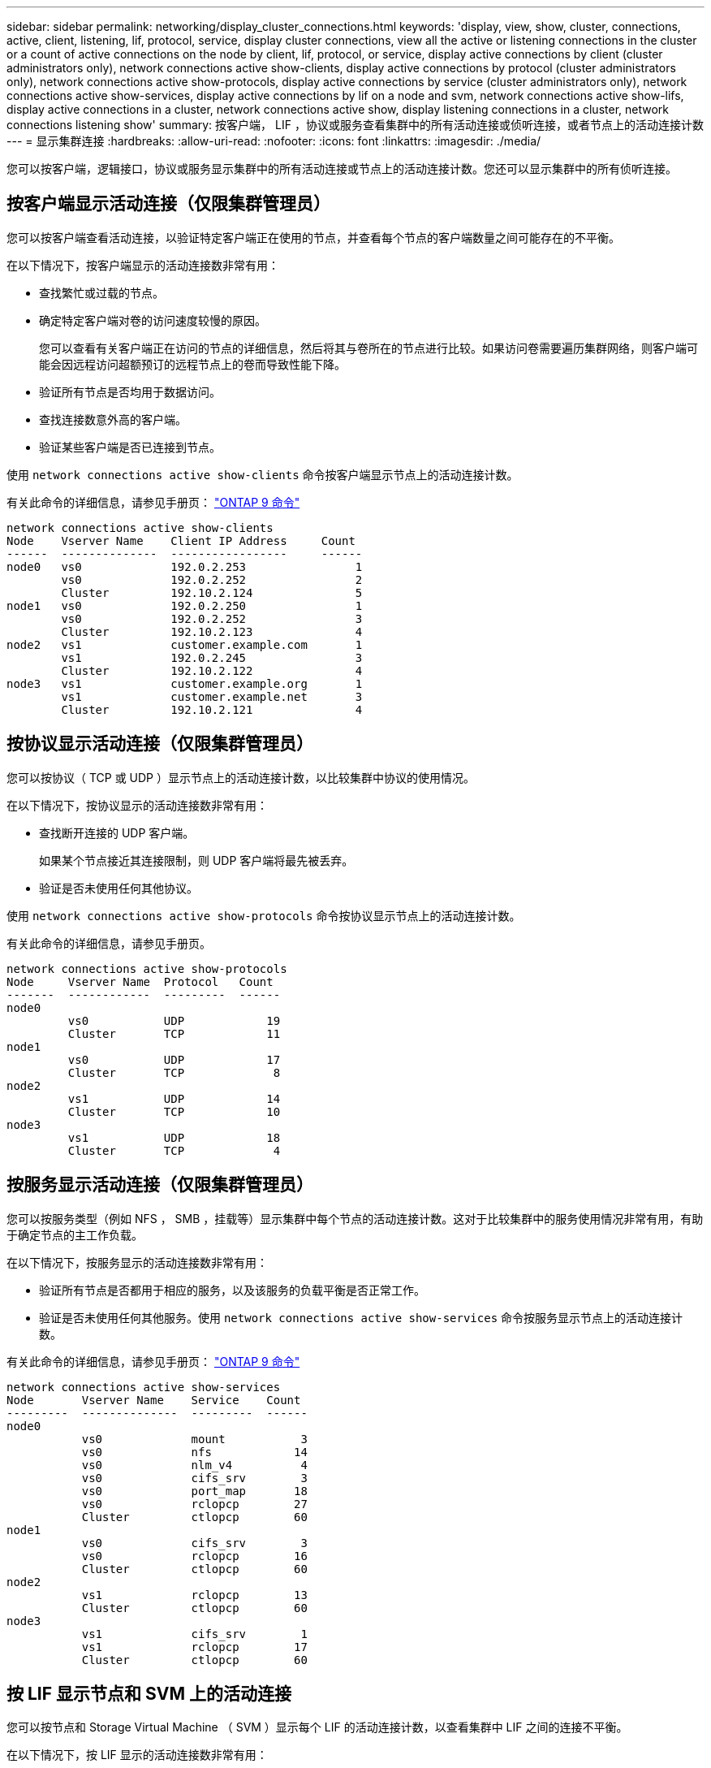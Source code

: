 ---
sidebar: sidebar 
permalink: networking/display_cluster_connections.html 
keywords: 'display, view, show, cluster, connections, active, client, listening, lif, protocol, service, display cluster connections, view all the active or listening connections in the cluster or a count of active connections on the node by client, lif, protocol, or service, display active connections by client (cluster administrators only), network connections active show-clients, display active connections by protocol (cluster administrators only), network connections active show-protocols, display active connections by service (cluster administrators only), network connections active show-services, display active connections by lif on a node and svm, network connections active show-lifs, display active connections in a cluster, network connections active show, display listening connections in a cluster, network connections listening show' 
summary: 按客户端， LIF ，协议或服务查看集群中的所有活动连接或侦听连接，或者节点上的活动连接计数 
---
= 显示集群连接
:hardbreaks:
:allow-uri-read: 
:nofooter: 
:icons: font
:linkattrs: 
:imagesdir: ./media/


[role="lead"]
您可以按客户端，逻辑接口，协议或服务显示集群中的所有活动连接或节点上的活动连接计数。您还可以显示集群中的所有侦听连接。



== 按客户端显示活动连接（仅限集群管理员）

您可以按客户端查看活动连接，以验证特定客户端正在使用的节点，并查看每个节点的客户端数量之间可能存在的不平衡。

在以下情况下，按客户端显示的活动连接数非常有用：

* 查找繁忙或过载的节点。
* 确定特定客户端对卷的访问速度较慢的原因。
+
您可以查看有关客户端正在访问的节点的详细信息，然后将其与卷所在的节点进行比较。如果访问卷需要遍历集群网络，则客户端可能会因远程访问超额预订的远程节点上的卷而导致性能下降。

* 验证所有节点是否均用于数据访问。
* 查找连接数意外高的客户端。
* 验证某些客户端是否已连接到节点。


使用 `network connections active show-clients` 命令按客户端显示节点上的活动连接计数。

有关此命令的详细信息，请参见手册页： http://docs.netapp.com/ontap-9/topic/com.netapp.doc.dot-cm-cmpr/GUID-5CB10C70-AC11-41C0-8C16-B4D0DF916E9B.html["ONTAP 9 命令"^]

....
network connections active show-clients
Node    Vserver Name    Client IP Address     Count
------  --------------  -----------------     ------
node0   vs0             192.0.2.253                1
        vs0             192.0.2.252                2
        Cluster         192.10.2.124               5
node1   vs0             192.0.2.250                1
        vs0             192.0.2.252                3
        Cluster         192.10.2.123               4
node2   vs1             customer.example.com       1
        vs1             192.0.2.245                3
        Cluster         192.10.2.122               4
node3   vs1             customer.example.org       1
        vs1             customer.example.net       3
        Cluster         192.10.2.121               4
....


== 按协议显示活动连接（仅限集群管理员）

您可以按协议（ TCP 或 UDP ）显示节点上的活动连接计数，以比较集群中协议的使用情况。

在以下情况下，按协议显示的活动连接数非常有用：

* 查找断开连接的 UDP 客户端。
+
如果某个节点接近其连接限制，则 UDP 客户端将最先被丢弃。

* 验证是否未使用任何其他协议。


使用 `network connections active show-protocols` 命令按协议显示节点上的活动连接计数。

有关此命令的详细信息，请参见手册页。

....
network connections active show-protocols
Node     Vserver Name  Protocol   Count
-------  ------------  ---------  ------
node0
         vs0           UDP            19
         Cluster       TCP            11
node1
         vs0           UDP            17
         Cluster       TCP             8
node2
         vs1           UDP            14
         Cluster       TCP            10
node3
         vs1           UDP            18
         Cluster       TCP             4
....


== 按服务显示活动连接（仅限集群管理员）

您可以按服务类型（例如 NFS ， SMB ，挂载等）显示集群中每个节点的活动连接计数。这对于比较集群中的服务使用情况非常有用，有助于确定节点的主工作负载。

在以下情况下，按服务显示的活动连接数非常有用：

* 验证所有节点是否都用于相应的服务，以及该服务的负载平衡是否正常工作。
* 验证是否未使用任何其他服务。使用 `network connections active show-services` 命令按服务显示节点上的活动连接计数。


有关此命令的详细信息，请参见手册页： http://docs.netapp.com/ontap-9/topic/com.netapp.doc.dot-cm-cmpr/GUID-5CB10C70-AC11-41C0-8C16-B4D0DF916E9B.html["ONTAP 9 命令"^]

....
network connections active show-services
Node       Vserver Name    Service    Count
---------  --------------  ---------  ------
node0
           vs0             mount           3
           vs0             nfs            14
           vs0             nlm_v4          4
           vs0             cifs_srv        3
           vs0             port_map       18
           vs0             rclopcp        27
           Cluster         ctlopcp        60
node1
           vs0             cifs_srv        3
           vs0             rclopcp        16
           Cluster         ctlopcp        60
node2
           vs1             rclopcp        13
           Cluster         ctlopcp        60
node3
           vs1             cifs_srv        1
           vs1             rclopcp        17
           Cluster         ctlopcp        60
....


== 按 LIF 显示节点和 SVM 上的活动连接

您可以按节点和 Storage Virtual Machine （ SVM ）显示每个 LIF 的活动连接计数，以查看集群中 LIF 之间的连接不平衡。

在以下情况下，按 LIF 显示的活动连接数非常有用：

* 通过比较每个 LIF 上的连接数来查找过载的 LIF 。
* 验证 DNS 负载平衡是否适用于所有数据 LIF 。
* 比较与各种 SVM 的连接数以查找使用量最多的 SVM 。


使用 `network connections active show-lifs` 命令按 SVM 和节点显示每个 LIF 的活动连接计数。

有关此命令的详细信息，请参见手册页： http://docs.netapp.com/ontap-9/topic/com.netapp.doc.dot-cm-cmpr/GUID-5CB10C70-AC11-41C0-8C16-B4D0DF916E9B.html["ONTAP 9 命令"^]

....
network connections active show-lifs
Node      Vserver Name  Interface Name  Count
--------  ------------  --------------- ------
node0
          vs0           datalif1             3
          Cluster       node0_clus_1         6
          Cluster       node0_clus_2         5
node1
          vs0           datalif2             3
          Cluster       node1_clus_1         3
          Cluster       node1_clus_2         5
node2
          vs1           datalif2             1
          Cluster       node2_clus_1         5
          Cluster       node2_clus_2         3
node3
          vs1           datalif1             1
          Cluster       node3_clus_1         2
          Cluster       node3_clus_2         2
....


== 显示集群中的活动连接

您可以显示有关集群中活动连接的信息，以查看各个连接使用的 LIF ，端口，远程主机，服务， Storage Virtual Machine （ SVM ）和协议。

在以下情况下，查看集群中的活动连接非常有用：

* 验证各个客户端是否在正确的节点上使用了正确的协议和服务。
* 如果客户端在使用节点，协议和服务的特定组合访问数据时遇到问题，您可以使用此命令查找类似的客户端以进行配置或数据包跟踪比较。


使用 `network connections active show` 命令显示集群中的活动连接。

有关此命令的详细信息，请参见手册页： http://docs.netapp.com/ontap-9/topic/com.netapp.doc.dot-cm-cmpr/GUID-5CB10C70-AC11-41C0-8C16-B4D0DF916E9B.html["ONTAP 9 命令"^]

以下命令显示节点 node1 上的活动连接：

....
network connections active show -node node1
Vserver  Interface           Remote
Name     Name:Local Port     Host:Port           Protocol/Service
-------  ------------------  ------------------  ----------------
Node: node1
Cluster  node1_clus_1:50297  192.0.2.253:7700    TCP/ctlopcp
Cluster  node1_clus_1:13387  192.0.2.253:7700    TCP/ctlopcp
Cluster  node1_clus_1:8340   192.0.2.252:7700    TCP/ctlopcp
Cluster  node1_clus_1:42766  192.0.2.252:7700    TCP/ctlopcp
Cluster  node1_clus_1:36119  192.0.2.250:7700    TCP/ctlopcp
vs1      data1:111           host1.aa.com:10741  UDP/port-map
vs3      data2:111           host1.aa.com:10741  UDP/port-map
vs1      data1:111           host1.aa.com:12017  UDP/port-map
vs3      data2:111           host1.aa.com:12017  UDP/port-map
....
以下命令显示 SVM vs1 上的活动连接：

....
network connections active show -vserver vs1
Vserver  Interface           Remote
Name     Name:Local Port     Host:Port           Protocol/Service
-------  ------------------  ------------------  ----------------
Node: node1
vs1      data1:111           host1.aa.com:10741  UDP/port-map
vs1      data1:111           host1.aa.com:12017  UDP/port-map
....


== 显示集群中的侦听连接

您可以显示集群中侦听连接的信息，以查看接受给定协议和服务连接的 LIF 和端口。

在以下情况下，查看集群中的侦听连接非常有用：

* 如果客户端与 LIF 的连接始终失败，请验证所需的协议或服务是否正在侦听 LIF 。
* 如果通过另一节点上的 LIF 对某个节点上的卷进行远程数据访问失败，请验证是否在每个集群 LIF 上打开了 UDP/rclopcp 侦听器。
* 如果同一集群中的两个节点之间的 SnapMirror 传输失败，验证是否在每个集群 LIF 上打开了 UDP/rclopcp 侦听器。
* 如果不同集群中两个节点之间的 SnapMirror 传输失败，请验证是否在每个集群间 LIF 上打开了 tcp/ctlopcp 侦听器。


使用 `network connections listening show` 命令显示每个节点的侦听连接。

....
network connections listening show
Vserver Name     Interface Name:Local Port        Protocol/Service
---------------- -------------------------------  ----------------
Node: node0
Cluster          node0_clus_1:7700                TCP/ctlopcp
vs1              data1:4049                       UDP/unknown
vs1              data1:111                        TCP/port-map
vs1              data1:111                        UDP/port-map
vs1              data1:4046                       TCP/sm
vs1              data1:4046                       UDP/sm
vs1              data1:4045                       TCP/nlm-v4
vs1              data1:4045                       UDP/nlm-v4
vs1              data1:2049                       TCP/nfs
vs1              data1:2049                       UDP/nfs
vs1              data1:635                        TCP/mount
vs1              data1:635                        UDP/mount
Cluster          node0_clus_2:7700                TCP/ctlopcp
....